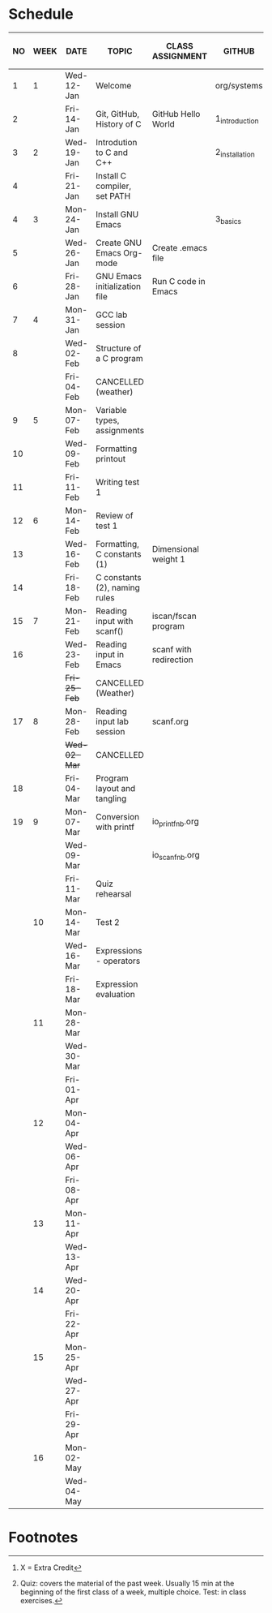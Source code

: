 #+options: toc:nil num:nil
#+startup: hideblocks overview
* Schedule

   | NO | WEEK | DATE         | TOPIC                         | CLASS ASSIGNMENT       | GITHUB         | ASSIGNMENT (LAB PROJECT)[fn:3] | TEST[fn:1]   |
   |----+------+--------------+-------------------------------+------------------------+----------------+--------------------------------+--------------|
   |  1 |    1 | Wed-12-Jan   | Welcome                       |                        | org/systems    | Survey                         | Entry survey |
   |  2 |      | Fri-14-Jan   | Git, GitHub, History of C     | GitHub Hello World     | 1_introduction | GitHub Hello World             |              |
   |----+------+--------------+-------------------------------+------------------------+----------------+--------------------------------+--------------|
   |  3 |    2 | Wed-19-Jan   | Introdution to C and C++      |                        | 2_installation | Emacs online tutorial          | Quiz 1       |
   |  4 |      | Fri-21-Jan   | Install C compiler, set PATH  |                        |                |                                |              |
   |----+------+--------------+-------------------------------+------------------------+----------------+--------------------------------+--------------|
   |  4 |    3 | Mon-24-Jan   | Install GNU Emacs             |                        | 3_basics       | Program  1 (Org-mode)          | Quiz 2       |
   |  5 |      | Wed-26-Jan   | Create GNU Emacs Org-mode     | Create .emacs file     |                |                                |              |
   |  6 |      | Fri-28-Jan   | GNU Emacs initialization file | Run C code in Emacs    |                |                                |              |
   |----+------+--------------+-------------------------------+------------------------+----------------+--------------------------------+--------------|
   |  7 |    4 | Mon-31-Jan   | GCC lab session               |                        |                | Program 2 (checkmarks)         |              |
   |  8 |      | Wed-02-Feb   | Structure of a C program      |                        |                |                                | Quiz 3       |
   |    |      | Fri-04-Feb   | CANCELLED (weather)           |                        |                |                                |              |
   |----+------+--------------+-------------------------------+------------------------+----------------+--------------------------------+--------------|
   |  9 |    5 | Mon-07-Feb   | Variable types, assignments   |                        |                | Program 3 (dweight) X          |              |
   | 10 |      | Wed-09-Feb   | Formatting printout           |                        |                |                                |              |
   | 11 |      | Fri-11-Feb   | Writing test 1                |                        |                |                                | Test 1       |
   |----+------+--------------+-------------------------------+------------------------+----------------+--------------------------------+--------------|
   | 12 |    6 | Mon-14-Feb   | Review of test 1              |                        |                | Program 4 (volume)             |              |
   | 13 |      | Wed-16-Feb   | Formatting, C constants (1)   | Dimensional weight 1   |                |                                |              |
   | 14 |      | Fri-18-Feb   | C constants (2), naming rules |                        |                |                                |              |
   |----+------+--------------+-------------------------------+------------------------+----------------+--------------------------------+--------------|
   | 15 |    7 | Mon-21-Feb   | Reading input with scanf()    | iscan/fscan program    |                | Program 5 (phone)              | Quiz 4       |
   | 16 |      | Wed-23-Feb   | Reading input in Emacs        | scanf with redirection |                |                                |              |
   |    |      | +Fri-25-Feb+ | CANCELLED (Weather)           |                        |                |                                |              |
   |----+------+--------------+-------------------------------+------------------------+----------------+--------------------------------+--------------|
   | 17 |    8 | Mon-28-Feb   | Reading input lab session     | scanf.org              |                |                                | Quiz 5       |
   |    |      | +Wed-02-Mar+ | CANCELLED                     |                        |                |                                |              |
   | 18 |      | Fri-04-Mar   | Program layout and tangling   |                        |                | Layout program                 |              |
   |----+------+--------------+-------------------------------+------------------------+----------------+--------------------------------+--------------|
   | 19 |    9 | Mon-07-Mar   | Conversion with printf        | io_printf_nb.org       |                |                                | Quiz 6       |
   |    |      | Wed-09-Mar   |                               | io_scanf_nb.org        |                | Program 6                      |              |
   |    |      | Fri-11-Mar   | Quiz rehearsal                |                        |                |                                |              |
   |----+------+--------------+-------------------------------+------------------------+----------------+--------------------------------+--------------|
   |    |   10 | Mon-14-Mar   | Test 2                        |                        |                |                                | Test 2       |
   |    |      | Wed-16-Mar   | Expressions - operators       |                        |                |                                |              |
   |    |      | Fri-18-Mar   | Expression evaluation         |                        |                | Program 7                      |              |
   |----+------+--------------+-------------------------------+------------------------+----------------+--------------------------------+--------------|
   |    |   11 | Mon-28-Mar   |                               |                        |                | Program 8                      | Quiz 7       |
   |    |      | Wed-30-Mar   |                               |                        |                |                                |              |
   |    |      | Fri-01-Apr   |                               |                        |                |                                |              |
   |----+------+--------------+-------------------------------+------------------------+----------------+--------------------------------+--------------|
   |    |   12 | Mon-04-Apr   |                               |                        |                | Program 9                      | Quiz 8       |
   |    |      | Wed-06-Apr   |                               |                        |                |                                |              |
   |    |      | Fri-08-Apr   |                               |                        |                |                                |              |
   |----+------+--------------+-------------------------------+------------------------+----------------+--------------------------------+--------------|
   |    |   13 | Mon-11-Apr   |                               |                        |                | Program 10                     | Quiz 9       |
   |    |      | Wed-13-Apr   |                               |                        |                |                                |              |
   |----+------+--------------+-------------------------------+------------------------+----------------+--------------------------------+--------------|
   |    |   14 | Wed-20-Apr   |                               |                        |                | Program 11                     | Test 3       |
   |    |      | Fri-22-Apr   |                               |                        |                |                                |              |
   |----+------+--------------+-------------------------------+------------------------+----------------+--------------------------------+--------------|
   |    |   15 | Mon-25-Apr   |                               |                        |                | Program 12                     | Quiz 10      |
   |    |      | Wed-27-Apr   |                               |                        |                |                                |              |
   |    |      | Fri-29-Apr   |                               |                        |                | Program 13                     |              |
   |----+------+--------------+-------------------------------+------------------------+----------------+--------------------------------+--------------|
   |    |   16 | Mon-02-May   |                               |                        |                | Program 14                     | Quiz 11      |
   |    |      | Wed-04-May   |                               |                        |                |                                |              |
   |----+------+--------------+-------------------------------+------------------------+----------------+--------------------------------+--------------|

* Footnotes

[fn:3] X = Extra Credit 

[fn:2]Chapter or subchapter in King, C Programming (2e), Norton
(2008). 

[fn:1]Quiz: covers the material of the past week. Usually 15 min at
the beginning of the first class of a week, multiple choice. Test: in
class exercises.
